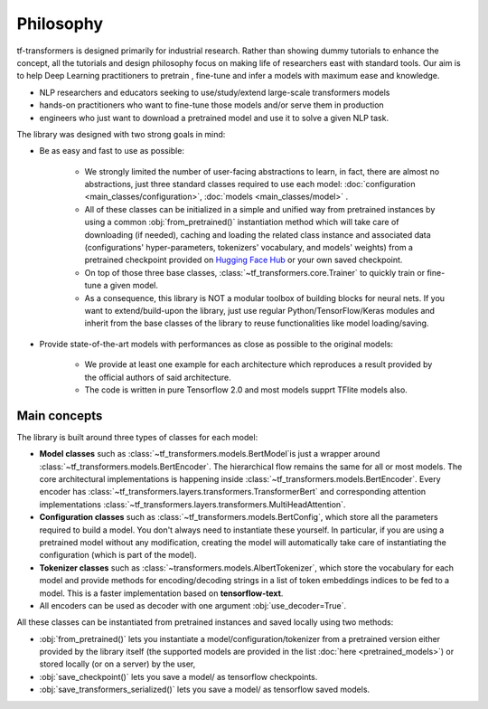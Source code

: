 ..
    Copyright 2020 TFT and The HuggingFace Team. All rights reserved.

    Licensed under the Apache License, Version 2.0 (the "License"); you may not use this file except in compliance with
    the License. You may obtain a copy of the License at

        http://www.apache.org/licenses/LICENSE-2.0

    Unless required by applicable law or agreed to in writing, software distributed under the License is distributed on
    an "AS IS" BASIS, WITHOUT WARRANTIES OR CONDITIONS OF ANY KIND, either express or implied. See the License for the
    specific language governing permissions and limitations under the License.

Philosophy
=======================================================================================================================

tf-transformers is designed primarily for industrial research. Rather than showing dummy tutorials to enhance the concept,
all the tutorials and design philosophy focus on making life of researchers east with standard tools. Our aim is to
help Deep Learning practitioners to pretrain , fine-tune and infer a models with maximum ease and knowledge.

- NLP researchers and educators seeking to use/study/extend large-scale transformers models
- hands-on practitioners who want to fine-tune those models and/or serve them in production
- engineers who just want to download a pretrained model and use it to solve a given NLP task.

The library was designed with two strong goals in mind:

- Be as easy and fast to use as possible:

    - We strongly limited the number of user-facing abstractions to learn, in fact, there are almost no abstractions,
      just three standard classes required to use each model: :doc:`configuration <main_classes/configuration>`,
      :doc:`models <main_classes/model>` .
    - All of these classes can be initialized in a simple and unified way from pretrained instances by using a common
      :obj:`from_pretrained()` instantiation method which will take care of downloading (if needed), caching and
      loading the related class instance and associated data (configurations' hyper-parameters, tokenizers' vocabulary,
      and models' weights) from a pretrained checkpoint provided on `Hugging Face Hub
      <https://huggingface.co/models>`__ or your own saved checkpoint.
    - On top of those three base classes, :class:`~tf_transformers.core.Trainer` to quickly train or fine-tune a given model.
    - As a consequence, this library is NOT a modular toolbox of building blocks for neural nets. If you want to
      extend/build-upon the library, just use regular Python/TensorFlow/Keras modules and inherit from the base
      classes of the library to reuse functionalities like model loading/saving.

- Provide state-of-the-art models with performances as close as possible to the original models:

    - We provide at least one example for each architecture which reproduces a result provided by the official authors
      of said architecture.
    - The code is written in pure Tensorflow 2.0 and most models supprt TFlite models also.

Main concepts
~~~~~~~~~~~~~~~~~~~~~~~~~~~~~~~~~~~~~~~~~~~~~~~~~~~~~~~~~~~~~~~~~~~~~~~~~~~~~~~~~~~~~~~~~~~~~~~~~~~~~~~~~~~~~~~~~~~~~~~

The library is built around three types of classes for each model:

.. image:: ../imgs/philosophy.png
  :width: 400
  :alt: Layout of the Model.

- **Model classes** such as :class:`~tf_transformers.models.BertModel`is just a wrapper around
  :class:`~tf_transformers.models.BertEncoder`. The hierarchical flow remains the same for all or most models.
  The core architectural implementations is happening inside :class:`~tf_transformers.models.BertEncoder`.
  Every encoder has :class:`~tf_transformers.layers.transformers.TransformerBert` and
  corresponding attention implementations :class:`~tf_transformers.layers.transformers.MultiHeadAttention`.

- **Configuration classes** such as :class:`~tf_transformers.models.BertConfig`, which store all the parameters
  required to build a model. You don't always need to instantiate these yourself. In particular, if you are using a
  pretrained model without any modification, creating the model will automatically take care of instantiating the configuration
  (which is part of the model).

- **Tokenizer classes** such as :class:`~transformers.models.AlbertTokenizer`, which store the vocabulary for each model
  and provide methods for encoding/decoding strings in a list of token embeddings indices to be fed to a model.
  This is a faster implementation based on **tensorflow-text**.

- All encoders can be used as decoder with one argument :obj:`use_decoder=True`.

All these classes can be instantiated from pretrained instances and saved locally using two methods:

- :obj:`from_pretrained()` lets you instantiate a model/configuration/tokenizer from a pretrained version either
  provided by the library itself (the supported models are provided in the list :doc:`here <pretrained_models>`) or
  stored locally (or on a server) by the user,
- :obj:`save_checkpoint()` lets you save a model/ as tensorflow checkpoints.
- :obj:`save_transformers_serialized()` lets you save a model/ as tensorflow saved models.
